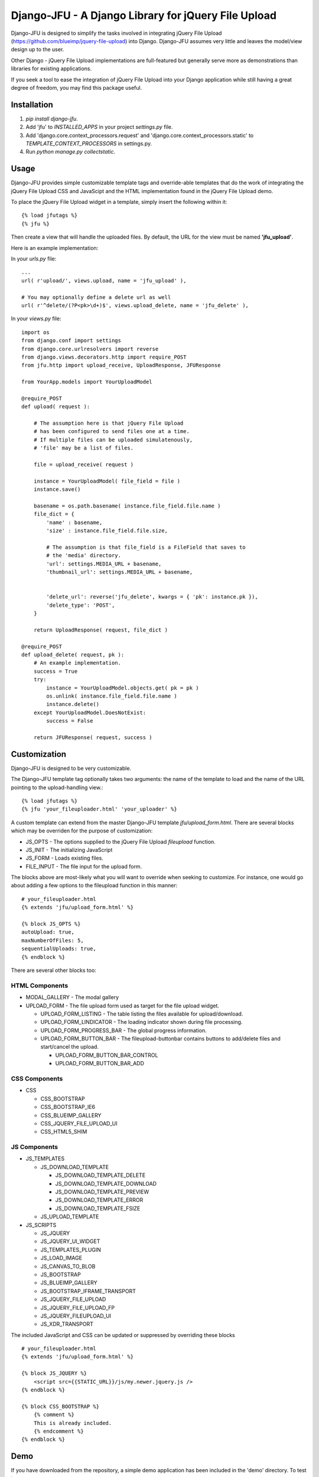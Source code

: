 ----------------------------------------------------
Django-JFU - A Django Library for jQuery File Upload 
----------------------------------------------------

Django-JFU is designed to simplify the tasks involved in integrating jQuery
File Upload (https://github.com/blueimp/jquery-file-upload) into Django.
Django-JFU assumes very little and leaves the model/view design up to the user. 

Other Django - jQuery File Upload implementations are full-featured but
generally serve more as demonstrations than libraries for existing
applications.

If you seek a tool to ease the integration of jQuery File Upload into your
Django application while still having a great degree of freedom, you may find
this package useful.

Installation
------------

1. `pip install django-jfu`.
2. Add 'jfu' to `INSTALLED_APPS` in your project `settings.py` file.
3. Add 'django.core.context_processors.request' and 'django.core.context_processors.static' to `TEMPLATE_CONTEXT_PROCESSORS` in settings.py.
4. Run `python manage.py collectstatic`.


Usage
-----

Django-JFU provides simple customizable template tags and override-able
templates that do the work of integrating the jQuery File Upload CSS and
JavaScipt and the HTML implementation found in the jQuery File Upload demo.

To place the jQuery File Upload widget in a template, simply insert the
following within it::
    
    {% load jfutags %}
    {% jfu %}

Then create a view that will handle the uploaded files. By default, the
URL for the view must be named **'jfu_upload'**.

Here is an example implementation:

In your `urls.py` file::

    ...
    url( r'upload/', views.upload, name = 'jfu_upload' ),

    # You may optionally define a delete url as well
    url( r'^delete/(?P<pk>\d+)$', views.upload_delete, name = 'jfu_delete' ),

In your `views.py` file::

    import os
    from django.conf import settings
    from django.core.urlresolvers import reverse
    from django.views.decorators.http import require_POST
    from jfu.http import upload_receive, UploadResponse, JFUResponse

    from YourApp.models import YourUploadModel

    @require_POST
    def upload( request ):

        # The assumption here is that jQuery File Upload 
        # has been configured to send files one at a time.
        # If multiple files can be uploaded simulatenously,
        # 'file' may be a list of files.

        file = upload_receive( request )

        instance = YourUploadModel( file_field = file )
        instance.save()
        
        basename = os.path.basename( instance.file_field.file.name )
        file_dict = {
            'name' : basename,
            'size' : instance.file_field.file.size,

            # The assumption is that file_field is a FileField that saves to
            # the 'media' directory.
            'url': settings.MEDIA_URL + basename,
            'thumbnail_url': settings.MEDIA_URL + basename,


            'delete_url': reverse('jfu_delete', kwargs = { 'pk': instance.pk }),
            'delete_type': 'POST',
        }

        return UploadResponse( request, file_dict )

    @require_POST
    def upload_delete( request, pk ):
        # An example implementation.
        success = True
        try:
            instance = YourUploadModel.objects.get( pk = pk )
            os.unlink( instance.file_field.file.name )
            instance.delete()
        except YourUploadModel.DoesNotExist:
            success = False

        return JFUResponse( request, success )


Customization
-------------

Django-JFU is designed to be very customizable.  

The Django-JFU template tag optionally takes two arguments: the name of the
template to load and the name of the URL pointing to the upload-handling
view.::

    {% load jfutags %}
    {% jfu 'your_fileuploader.html' 'your_uploader' %}

A custom template can extend from the master Django-JFU template
`jfu/upload_form.html`.  There are several blocks which may be overriden for
the purpose of customization:

* JS_OPTS - The options supplied to the jQuery File Upload `fileupload` function. 
* JS_INIT - The initializing JavaScript
* JS_FORM - Loads existing files.
* FILE_INPUT - The file input for the upload form.

The blocks above are most-likely what you will want to override when seeking to
customize. For instance, one would go about adding a few options to the
fileupload function in this manner::

    # your_fileuploader.html
    {% extends 'jfu/upload_form.html' %}
    
    {% block JS_OPTS %}
    autoUpload: true,
    maxNumberOfFiles: 5,
    sequentialUploads: true,
    {% endblock %}

There are several other blocks too:


HTML Components
===============

* MODAL_GALLERY - The modal gallery
* UPLOAD_FORM   - The file upload form used as target for the file upload widget.

  * UPLOAD_FORM_LISTING - The table listing the files available for upload/download.
  * UPLOAD_FORM_LINDICATOR - The loading indicator shown during file processing.
  * UPLOAD_FORM_PROGRESS_BAR - The global progress information.
  * UPLOAD_FORM_BUTTON_BAR - The fileupload-buttonbar contains buttons to add/delete files and start/cancel the upload.

    * UPLOAD_FORM_BUTTON_BAR_CONTROL 
    * UPLOAD_FORM_BUTTON_BAR_ADD 

CSS Components
==============

* CSS

  * CSS_BOOTSTRAP 
  * CSS_BOOTSTRAP_IE6
  * CSS_BLUEIMP_GALLERY 
  * CSS_JQUERY_FILE_UPLOAD_UI
  * CSS_HTML5_SHIM 

JS Components
=============

* JS_TEMPLATES 

  * JS_DOWNLOAD_TEMPLATE 

    * JS_DOWNLOAD_TEMPLATE_DELETE 
    * JS_DOWNLOAD_TEMPLATE_DOWNLOAD  
    * JS_DOWNLOAD_TEMPLATE_PREVIEW 
    * JS_DOWNLOAD_TEMPLATE_ERROR 
    * JS_DOWNLOAD_TEMPLATE_FSIZE 

  * JS_UPLOAD_TEMPLATE 

* JS_SCRIPTS    

  * JS_JQUERY 
  * JS_JQUERY_UI_WIDGET
  * JS_TEMPLATES_PLUGIN
  * JS_LOAD_IMAGE
  * JS_CANVAS_TO_BLOB 
  * JS_BOOTSTRAP 
  * JS_BLUEIMP_GALLERY 
  * JS_BOOTSTRAP_IFRAME_TRANSPORT
  * JS_JQUERY_FILE_UPLOAD
  * JS_JQUERY_FILE_UPLOAD_FP
  * JS_JQUERY_FILEUPLOAD_UI 
  * JS_XDR_TRANSPORT 

The included JavaScript and CSS can be updated or suppressed by overriding
these blocks ::

    # your_fileuploader.html
    {% extends 'jfu/upload_form.html' %}

    {% block JS_JQUERY %}
        <script src={{STATIC_URL}}/js/my.newer.jquery.js />
    {% endblock %}

    {% block CSS_BOOTSTRAP %}
        {% comment %}
        This is already included.
        {% endcomment %}
    {% endblock %}

Demo
----
If you have downloaded from the repository, a simple demo application has been
included in the 'demo' directory. To test it out, run ::

        ./setup && ./run

Contribution
------------           
Django-JFU is wholly open source and welcomes contributions of any kind. Feel
free to either extend it, report bugs, or provide suggestions for improvements.
The author of Django-JFU can be contacted at alem@cidola.com.

